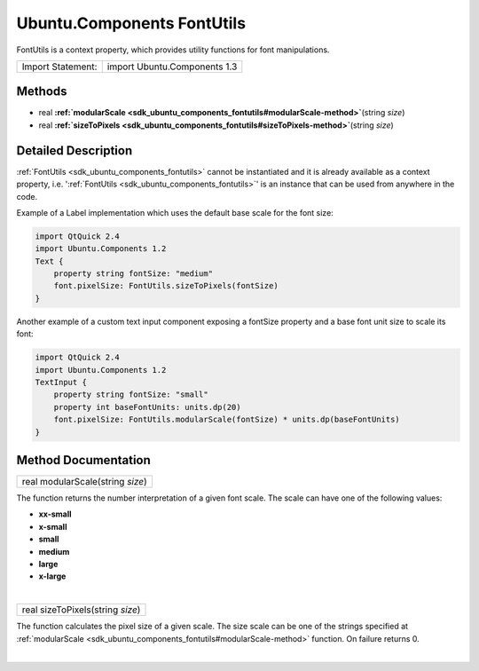 .. _sdk_ubuntu_components_fontutils:
Ubuntu.Components FontUtils
===========================

FontUtils is a context property, which provides utility functions for
font manipulations.

+---------------------+--------------------------------+
| Import Statement:   | import Ubuntu.Components 1.3   |
+---------------------+--------------------------------+

Methods
-------

-  real
   **:ref:`modularScale <sdk_ubuntu_components_fontutils#modularScale-method>`**\ (string
   *size*)
-  real
   **:ref:`sizeToPixels <sdk_ubuntu_components_fontutils#sizeToPixels-method>`**\ (string
   *size*)

Detailed Description
--------------------

:ref:`FontUtils <sdk_ubuntu_components_fontutils>` cannot be instantiated
and it is already available as a context property, i.e.
':ref:`FontUtils <sdk_ubuntu_components_fontutils>`' is an instance that
can be used from anywhere in the code.

Example of a Label implementation which uses the default base scale for
the font size:

.. code:: qml

    import QtQuick 2.4
    import Ubuntu.Components 1.2
    Text {
        property string fontSize: "medium"
        font.pixelSize: FontUtils.sizeToPixels(fontSize)
    }

Another example of a custom text input component exposing a fontSize
property and a base font unit size to scale its font:

.. code:: qml

    import QtQuick 2.4
    import Ubuntu.Components 1.2
    TextInput {
        property string fontSize: "small"
        property int baseFontUnits: units.dp(20)
        font.pixelSize: FontUtils.modularScale(fontSize) * units.dp(baseFontUnits)
    }

Method Documentation
--------------------

.. _sdk_ubuntu_components_fontutils_real modularScale-method:

+--------------------------------------------------------------------------+
|        \ real modularScale(string *size*)                                |
+--------------------------------------------------------------------------+

The function returns the number interpretation of a given font scale.
The scale can have one of the following values:

-  **xx-small**
-  **x-small**
-  **small**
-  **medium**
-  **large**
-  **x-large**

| 

.. _sdk_ubuntu_components_fontutils_real sizeToPixels-method:

+--------------------------------------------------------------------------+
|        \ real sizeToPixels(string *size*)                                |
+--------------------------------------------------------------------------+

The function calculates the pixel size of a given scale. The size scale
can be one of the strings specified at
:ref:`modularScale <sdk_ubuntu_components_fontutils#modularScale-method>`
function. On failure returns 0.

| 

